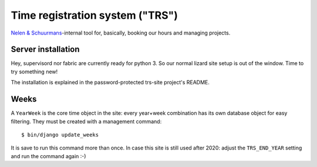 Time registration system ("TRS")
==========================================


.. image:: https://travis-ci.org/nens/trs.png?branch=master
   :target: https://travis-ci.org/nens/trs

.. image:: https://coveralls.io/repos/nens/trs/badge.png?branch=master
  :target: https://coveralls.io/r/nens/trs?branch=master


`Nelen & Schuurmans <http://www.nelen-schuurmans.nl>`_-internal tool for,
basically, booking our hours and managing projects.


Server installation
-------------------

Hey, supervisord nor fabric are currently ready for python 3. So our normal
lizard site setup is out of the window. Time to try something new!

The installation is explained in the password-protected trs-site project's
README.


Weeks
-----

A ``YearWeek`` is the core time object in the site: every year+week
combination has its own database object for easy filtering. They must be
created with a management command::

    $ bin/django update_weeks

It is save to run this command more than once. In case this site is still used
after 2020: adjust the ``TRS_END_YEAR`` setting and run the command again :-)
